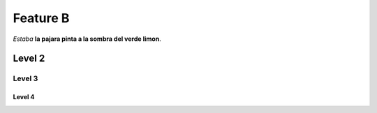Feature B
=========

*Estaba* **la pajara pinta a la sombra del verde limon**.

Level 2
-------

Level 3
^^^^^^^

Level 4
"""""""
